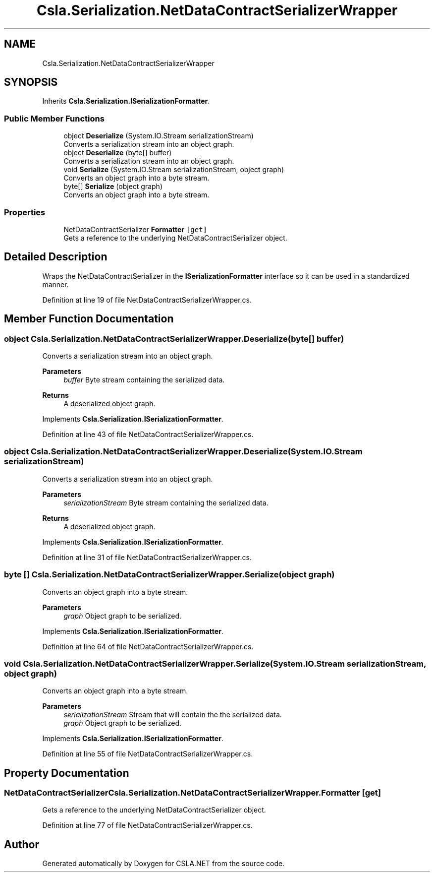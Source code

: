 .TH "Csla.Serialization.NetDataContractSerializerWrapper" 3 "Thu Jul 22 2021" "Version 5.4.2" "CSLA.NET" \" -*- nroff -*-
.ad l
.nh
.SH NAME
Csla.Serialization.NetDataContractSerializerWrapper
.SH SYNOPSIS
.br
.PP
.PP
Inherits \fBCsla\&.Serialization\&.ISerializationFormatter\fP\&.
.SS "Public Member Functions"

.in +1c
.ti -1c
.RI "object \fBDeserialize\fP (System\&.IO\&.Stream serializationStream)"
.br
.RI "Converts a serialization stream into an object graph\&. "
.ti -1c
.RI "object \fBDeserialize\fP (byte[] buffer)"
.br
.RI "Converts a serialization stream into an object graph\&. "
.ti -1c
.RI "void \fBSerialize\fP (System\&.IO\&.Stream serializationStream, object graph)"
.br
.RI "Converts an object graph into a byte stream\&. "
.ti -1c
.RI "byte[] \fBSerialize\fP (object graph)"
.br
.RI "Converts an object graph into a byte stream\&. "
.in -1c
.SS "Properties"

.in +1c
.ti -1c
.RI "NetDataContractSerializer \fBFormatter\fP\fC [get]\fP"
.br
.RI "Gets a reference to the underlying NetDataContractSerializer object\&. "
.in -1c
.SH "Detailed Description"
.PP 
Wraps the NetDataContractSerializer in the \fBISerializationFormatter\fP interface so it can be used in a standardized manner\&. 
.PP
Definition at line 19 of file NetDataContractSerializerWrapper\&.cs\&.
.SH "Member Function Documentation"
.PP 
.SS "object Csla\&.Serialization\&.NetDataContractSerializerWrapper\&.Deserialize (byte[] buffer)"

.PP
Converts a serialization stream into an object graph\&. 
.PP
\fBParameters\fP
.RS 4
\fIbuffer\fP Byte stream containing the serialized data\&.
.RE
.PP
\fBReturns\fP
.RS 4
A deserialized object graph\&.
.RE
.PP

.PP
Implements \fBCsla\&.Serialization\&.ISerializationFormatter\fP\&.
.PP
Definition at line 43 of file NetDataContractSerializerWrapper\&.cs\&.
.SS "object Csla\&.Serialization\&.NetDataContractSerializerWrapper\&.Deserialize (System\&.IO\&.Stream serializationStream)"

.PP
Converts a serialization stream into an object graph\&. 
.PP
\fBParameters\fP
.RS 4
\fIserializationStream\fP Byte stream containing the serialized data\&.
.RE
.PP
\fBReturns\fP
.RS 4
A deserialized object graph\&.
.RE
.PP

.PP
Implements \fBCsla\&.Serialization\&.ISerializationFormatter\fP\&.
.PP
Definition at line 31 of file NetDataContractSerializerWrapper\&.cs\&.
.SS "byte [] Csla\&.Serialization\&.NetDataContractSerializerWrapper\&.Serialize (object graph)"

.PP
Converts an object graph into a byte stream\&. 
.PP
\fBParameters\fP
.RS 4
\fIgraph\fP Object graph to be serialized\&.
.RE
.PP

.PP
Implements \fBCsla\&.Serialization\&.ISerializationFormatter\fP\&.
.PP
Definition at line 64 of file NetDataContractSerializerWrapper\&.cs\&.
.SS "void Csla\&.Serialization\&.NetDataContractSerializerWrapper\&.Serialize (System\&.IO\&.Stream serializationStream, object graph)"

.PP
Converts an object graph into a byte stream\&. 
.PP
\fBParameters\fP
.RS 4
\fIserializationStream\fP Stream that will contain the the serialized data\&.
.br
\fIgraph\fP Object graph to be serialized\&.
.RE
.PP

.PP
Implements \fBCsla\&.Serialization\&.ISerializationFormatter\fP\&.
.PP
Definition at line 55 of file NetDataContractSerializerWrapper\&.cs\&.
.SH "Property Documentation"
.PP 
.SS "NetDataContractSerializer Csla\&.Serialization\&.NetDataContractSerializerWrapper\&.Formatter\fC [get]\fP"

.PP
Gets a reference to the underlying NetDataContractSerializer object\&. 
.PP
Definition at line 77 of file NetDataContractSerializerWrapper\&.cs\&.

.SH "Author"
.PP 
Generated automatically by Doxygen for CSLA\&.NET from the source code\&.
